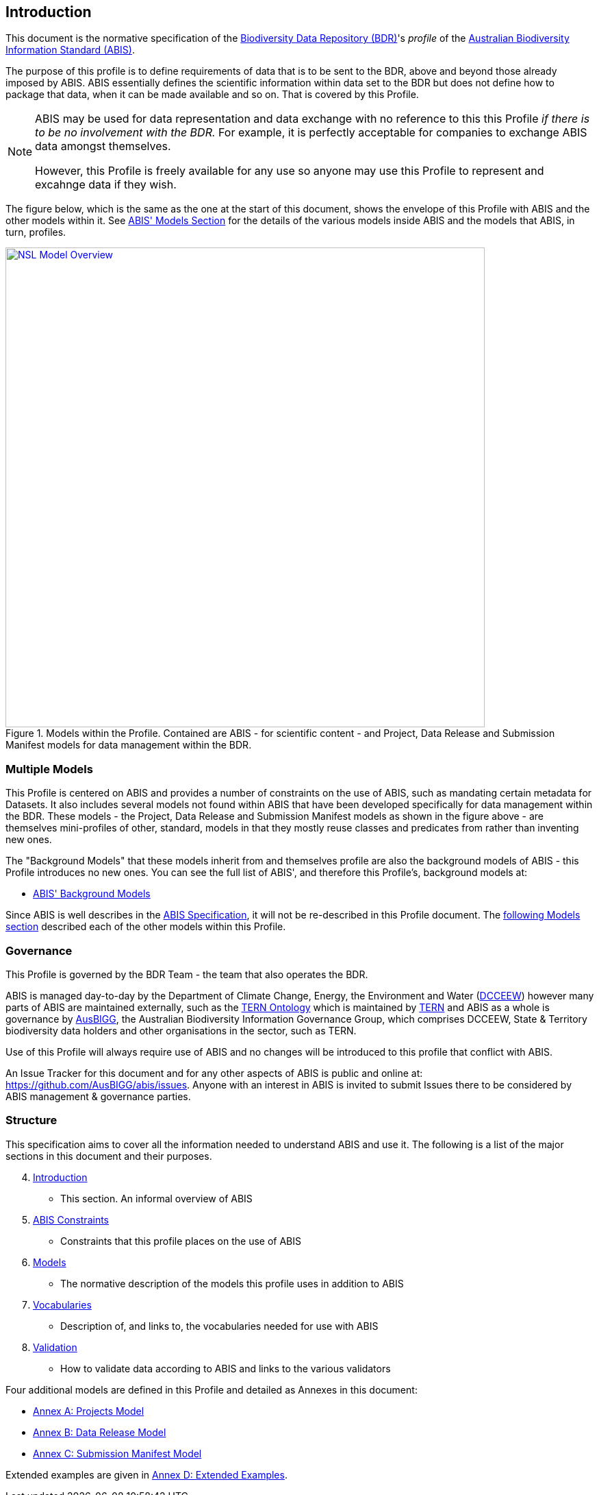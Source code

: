 == Introduction

This document is the normative specification of the https://www.dcceew.gov.au/environment/environment-information-australia/biodiversity-data-repository[Biodiversity Data Repository (BDR)]'s _profile_ of the https://linked.data.gov.au/def/abis[Australian Biodiversity Information Standard (ABIS)].

The purpose of this profile is to define requirements of data that is to be sent to the BDR, above and beyond those already imposed by ABIS. ABIS essentially defines the scientific information within data set to the BDR but does not define how to package that data, when it can be made available and so on. That is covered by this Profile.

[NOTE]
====
ABIS may be used for data representation and data exchange with no reference to this this Profile _if there is to be no involvement with the BDR._ For example, it is perfectly acceptable for companies to exchange ABIS data amongst themselves.

However, this Profile is freely available for any use so anyone may use this Profile to represent and excahnge data if they wish.
====

The figure below, which is the same as the one at the start of this document, shows the envelope of this Profile with ABIS and the other models within it. See https://linked.data.gov.au/def/abis#_models[ABIS' Models Section] for the details of the various models inside ABIS and the models that ABIS, in turn, profiles.

[#intro-models-overview,link="img/models-overview.svg"]
.Models within the Profile. Contained are ABIS - for scientific content - and Project, Data Release and Submission Manifest models for data management within the BDR.
image::img/models-overview.svg[NSL Model Overview,align="center",width=700]

=== Multiple Models

This Profile is centered on ABIS and provides a number of constraints on the use of ABIS, such as mandating certain metadata for Datasets. It also includes several models not found within ABIS that have been developed specifically for data management within the BDR. These models - the Project, Data Release and Submission Manifest models as shown in the figure above - are themselves mini-profiles of other, standard, models in that they mostly reuse classes and predicates from rather than inventing new ones.

The "Background Models" that these models inherit from and themselves profile are also the background models of ABIS - this Profile introduces no new ones. You can see the full list of ABIS', and therefore this Profile's, background models at:

* https://linked.data.gov.au/def/abis#_background_models[ABIS' Background Models]

Since ABIS is well describes in the https://linked.data.gov.au/def/abis[ABIS Specification], it will not be re-described in this Profile document. The <<Models, following Models section>> described each of the other models within this Profile.

=== Governance

This Profile is governed by the BDR Team - the team that also operates the BDR.

ABIS is managed day-to-day by the Department of Climate Change, Energy, the Environment and Water (https://linked.data.gov.au/org/dcceew[DCCEEW]) however many parts of ABIS are maintained externally, such as the <<TERNOntology, TERN Ontology>> which is maintained by https://linked.data.gov.au/org/tern[TERN] and ABIS as a whole is governance by https://linked.data.gov.au/org/ausbigg[AusBIGG], the Australian Biodiversity Information Governance Group, which comprises DCCEEW, State & Territory biodiversity data holders and other organisations in the sector, such as TERN.

Use of this Profile will always require use of ABIS and no changes will be introduced to this profile that conflict with ABIS.

An Issue Tracker for this document and for any other aspects of ABIS is public and online at: https://github.com/AusBIGG/abis/issues. Anyone with an interest in ABIS is invited to submit Issues there to be considered by ABIS management & governance parties.

=== Structure

This specification aims to cover all the information needed to understand ABIS and use it. The following is a list of the major sections in this document and their purposes.

[start=4]
. <<Introduction, Introduction>>
** This section. An informal overview of ABIS
. <<ABIS Constraints, ABIS Constraints>>
** Constraints that this profile places on the use of ABIS
. <<Models, Models>>
** The normative description of the models this profile uses in addition to ABIS
. <<Vocabularies, Vocabularies>>
** Description of, and links to, the vocabularies needed for use with ABIS
. <<Validation, Validation>>
** How to validate data according to ABIS and links to the various validators

Four additional models are defined in this Profile and detailed as Annexes in this document:

* <<annex-a, Annex A: Projects Model>>
* <<annex-b, Annex B: Data Release Model>>
* <<annex-c, Annex C: Submission Manifest Model>>

Extended examples are given in <<annex-d, Annex D: Extended Examples>>.
